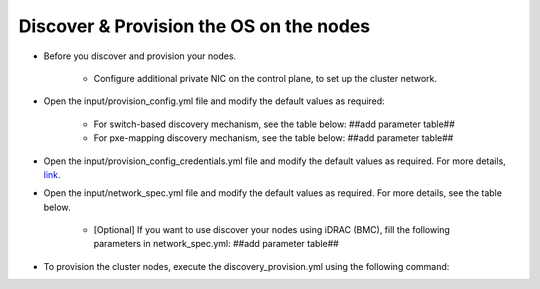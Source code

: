 Discover & Provision the OS on the nodes
============================================

* Before you discover and provision your nodes.

    - Configure additional private NIC on the control plane, to set up the cluster network.

* Open the input/provision_config.yml file and modify the default values as required:

    - For switch-based discovery mechanism, see the table below: ##add parameter table##
    - For pxe-mapping discovery mechanism, see the table below: ##add parameter table##

* Open the input/provision_config_credentials.yml file and modify the default values as required. For more details, `link <../../OmniaInstallGuide/Ubuntu/Provision/provisionparams.html#id4>`_.
* Open the input/network_spec.yml file and modify the default values as required. For more details, see the table below.

    - [Optional] If you want to use discover your nodes using iDRAC (BMC), fill the following parameters in network_spec.yml: ##add parameter table##

* To provision the cluster nodes, execute the discovery_provision.yml using the following command:


.. image:: ../../images/Visio/Discovery_Provision.png
    :width: 600pt